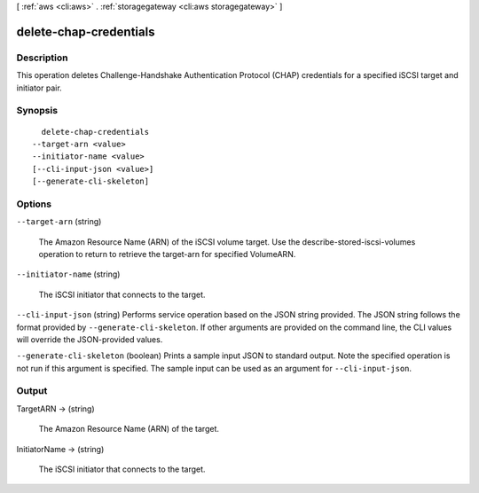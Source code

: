 [ :ref:`aws <cli:aws>` . :ref:`storagegateway <cli:aws storagegateway>` ]

.. _cli:aws storagegateway delete-chap-credentials:


***********************
delete-chap-credentials
***********************



===========
Description
===========



This operation deletes Challenge-Handshake Authentication Protocol (CHAP) credentials for a specified iSCSI target and initiator pair.



========
Synopsis
========

::

    delete-chap-credentials
  --target-arn <value>
  --initiator-name <value>
  [--cli-input-json <value>]
  [--generate-cli-skeleton]




=======
Options
=======

``--target-arn`` (string)


  The Amazon Resource Name (ARN) of the iSCSI volume target. Use the  describe-stored-iscsi-volumes operation to return to retrieve the target-arn for specified VolumeARN.

  

``--initiator-name`` (string)


  The iSCSI initiator that connects to the target.

  

``--cli-input-json`` (string)
Performs service operation based on the JSON string provided. The JSON string follows the format provided by ``--generate-cli-skeleton``. If other arguments are provided on the command line, the CLI values will override the JSON-provided values.

``--generate-cli-skeleton`` (boolean)
Prints a sample input JSON to standard output. Note the specified operation is not run if this argument is specified. The sample input can be used as an argument for ``--cli-input-json``.



======
Output
======

TargetARN -> (string)

  

  The Amazon Resource Name (ARN) of the target.

  

  

InitiatorName -> (string)

  

  The iSCSI initiator that connects to the target.

  

  

